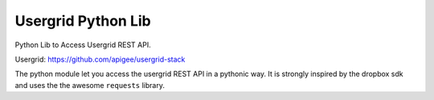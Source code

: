Usergrid Python Lib
===================

Python Lib to Access Usergrid REST API.

Usergrid: https://github.com/apigee/usergrid-stack

The python module let you access the usergrid REST API in a pythonic way. It is strongly inspired by
the dropbox sdk and uses the the awesome ``requests`` library.
